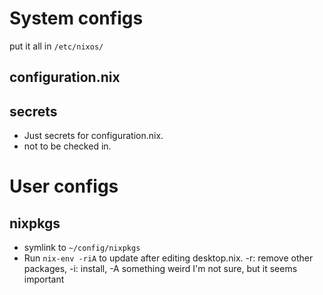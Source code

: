 * System configs
put it all in =/etc/nixos/=
** configuration.nix
** secrets
- Just secrets for configuration.nix.
- not to be checked in.
* User configs
** nixpkgs
- symlink to =~/config/nixpkgs=
- Run =nix-env -riA= to update after editing desktop.nix. -r: remove other packages, -i: install, -A something weird I'm not sure, but it seems important
